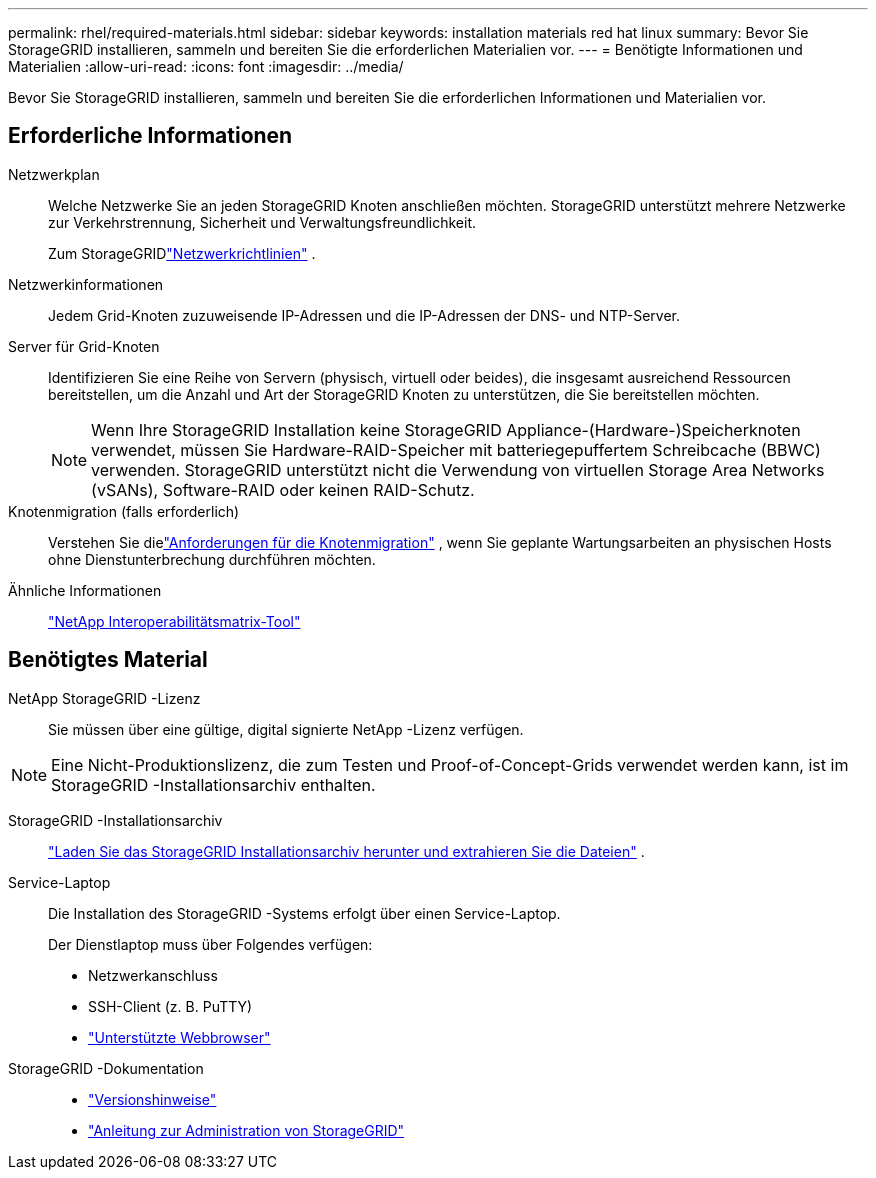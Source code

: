 ---
permalink: rhel/required-materials.html 
sidebar: sidebar 
keywords: installation materials red hat linux 
summary: Bevor Sie StorageGRID installieren, sammeln und bereiten Sie die erforderlichen Materialien vor. 
---
= Benötigte Informationen und Materialien
:allow-uri-read: 
:icons: font
:imagesdir: ../media/


[role="lead"]
Bevor Sie StorageGRID installieren, sammeln und bereiten Sie die erforderlichen Informationen und Materialien vor.



== Erforderliche Informationen

Netzwerkplan:: Welche Netzwerke Sie an jeden StorageGRID Knoten anschließen möchten.  StorageGRID unterstützt mehrere Netzwerke zur Verkehrstrennung, Sicherheit und Verwaltungsfreundlichkeit.
+
--
Zum StorageGRIDlink:../network/index.html["Netzwerkrichtlinien"] .

--
Netzwerkinformationen:: Jedem Grid-Knoten zuzuweisende IP-Adressen und die IP-Adressen der DNS- und NTP-Server.
Server für Grid-Knoten:: Identifizieren Sie eine Reihe von Servern (physisch, virtuell oder beides), die insgesamt ausreichend Ressourcen bereitstellen, um die Anzahl und Art der StorageGRID Knoten zu unterstützen, die Sie bereitstellen möchten.
+
--

NOTE: Wenn Ihre StorageGRID Installation keine StorageGRID Appliance-(Hardware-)Speicherknoten verwendet, müssen Sie Hardware-RAID-Speicher mit batteriegepuffertem Schreibcache (BBWC) verwenden.  StorageGRID unterstützt nicht die Verwendung von virtuellen Storage Area Networks (vSANs), Software-RAID oder keinen RAID-Schutz.

--
Knotenmigration (falls erforderlich):: Verstehen Sie dielink:node-container-migration-requirements.html["Anforderungen für die Knotenmigration"] , wenn Sie geplante Wartungsarbeiten an physischen Hosts ohne Dienstunterbrechung durchführen möchten.
Ähnliche Informationen:: https://imt.netapp.com/matrix/#welcome["NetApp Interoperabilitätsmatrix-Tool"^]




== Benötigtes Material

NetApp StorageGRID -Lizenz:: Sie müssen über eine gültige, digital signierte NetApp -Lizenz verfügen.



NOTE: Eine Nicht-Produktionslizenz, die zum Testen und Proof-of-Concept-Grids verwendet werden kann, ist im StorageGRID -Installationsarchiv enthalten.

StorageGRID -Installationsarchiv:: link:downloading-and-extracting-storagegrid-installation-files.html["Laden Sie das StorageGRID Installationsarchiv herunter und extrahieren Sie die Dateien"] .
Service-Laptop:: Die Installation des StorageGRID -Systems erfolgt über einen Service-Laptop.
+
--
Der Dienstlaptop muss über Folgendes verfügen:

* Netzwerkanschluss
* SSH-Client (z. B. PuTTY)
* link:../admin/web-browser-requirements.html["Unterstützte Webbrowser"]


--
StorageGRID -Dokumentation::
+
--
* link:../release-notes/index.html["Versionshinweise"]
* link:../admin/index.html["Anleitung zur Administration von StorageGRID"]


--

